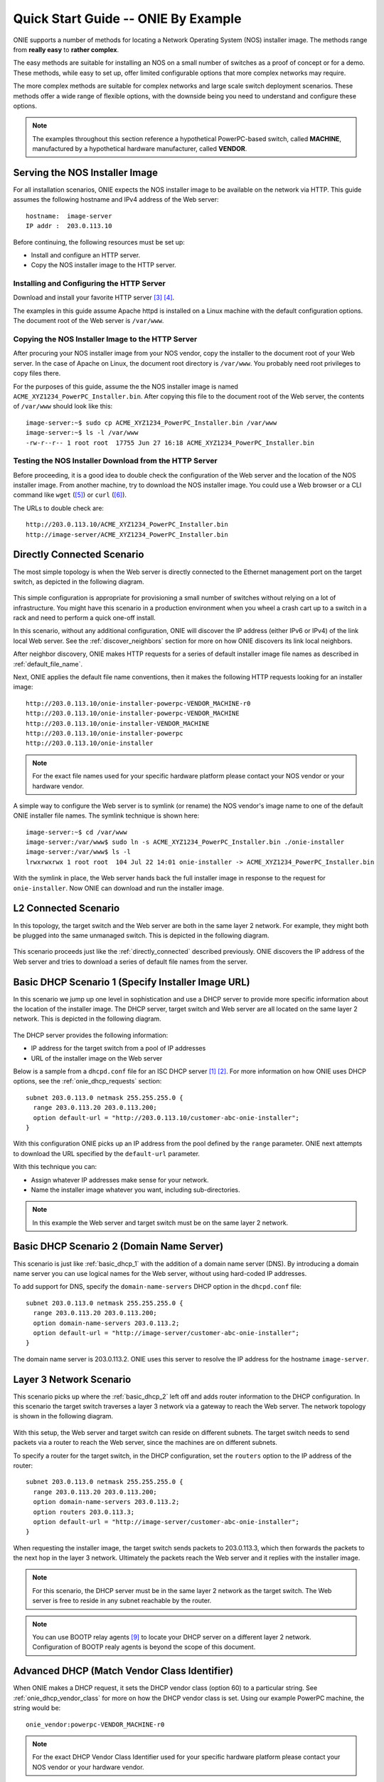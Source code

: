 .. _quick_start_guide:

************************************
Quick Start Guide -- ONIE By Example
************************************

ONIE supports a number of methods for locating a Network Operating
System (NOS) installer image.  The methods range from **really easy** to
**rather complex**.

The easy methods are suitable for installing an NOS on a small number
of switches as a proof of concept or for a demo.  These methods, while
easy to set up, offer limited configurable options that more complex
networks may require.

The more complex methods are suitable for complex networks and large
scale switch deployment scenarios.  These methods offer a wide range
of flexible options, with the downside being you need to understand
and configure these options.

.. note:: The examples throughout this section reference a
  hypothetical PowerPC-based switch, called **MACHINE**, manufactured by a
  hypothetical hardware manufacturer, called **VENDOR**.

Serving the NOS Installer Image
===============================

For all installation scenarios, ONIE expects the NOS installer image to
be available on the network via HTTP.  This guide assumes the
following hostname and IPv4 address of the Web server::

  hostname:  image-server
  IP addr :  203.0.113.10

Before continuing, the following resources must be set up:

- Install and configure an HTTP server.
- Copy the NOS installer image to the HTTP server.

Installing and Configuring the HTTP Server
------------------------------------------

Download and install your favorite HTTP server [#apache_httpd]_
[#thttpd]_.

The examples in this guide assume Apache httpd is installed on a Linux
machine with the default configuration options.  The document root of
the Web server is ``/var/www``.

Copying the NOS Installer Image to the HTTP Server
--------------------------------------------------

After procuring your NOS installer image from your NOS vendor, copy the
installer to the document root of your Web server.  In the case of
Apache on Linux, the document root directory is ``/var/www``.  You
probably need root privileges to copy files there.

For the purposes of this guide, assume the the NOS installer image is 
named ``ACME_XYZ1234_PowerPC_Installer.bin``.  After copying this file 
to the document root of the Web server, the contents of ``/var/www`` 
should look like this::

  image-server:~$ sudo cp ACME_XYZ1234_PowerPC_Installer.bin /var/www
  image-server:~$ ls -l /var/www
  -rw-r--r-- 1 root root  17755 Jun 27 16:18 ACME_XYZ1234_PowerPC_Installer.bin

.. _test_http_server:

Testing the NOS Installer Download from the HTTP Server
-------------------------------------------------------

Before proceeding, it is a good idea to double check the configuration
of the Web server and the location of the NOS installer image.  From
another machine, try to download the NOS installer image.  You could
use a Web browser or a CLI command like ``wget`` ([#wget]_) or ``curl`` 
([#curl]_).

The URLs to double check are::

  http://203.0.113.10/ACME_XYZ1234_PowerPC_Installer.bin
  http://image-server/ACME_XYZ1234_PowerPC_Installer.bin

.. _directly_connected:

Directly Connected Scenario
===========================

The most simple topology is when the Web server is directly connected
to the Ethernet management port on the target switch, as depicted in the 
following diagram.

.. figure:: direct-connect.png
  :scale: 75
  :align: center
  :alt: Switch and Web Server Directly Connected

This simple configuration is appropriate for provisioning a small
number of switches without relying on a lot of infrastructure.  You
might have this scenario in a production environment when you wheel a
crash cart up to a switch in a rack and need to perform a quick
one-off install.

In this scenario, without any additional configuration, ONIE will
discover the IP address (either IPv6 or IPv4) of the link local Web
server.  See the :ref:`discover_neighbors` section for more on how
ONIE discovers its link local neighbors.

After neighbor discovery, ONIE makes HTTP requests for a series of
default installer image file names as described in
:ref:`default_file_name`.

Next, ONIE applies the default file name conventions, then it makes 
the following HTTP requests looking for an installer image::

  http://203.0.113.10/onie-installer-powerpc-VENDOR_MACHINE-r0
  http://203.0.113.10/onie-installer-powerpc-VENDOR_MACHINE
  http://203.0.113.10/onie-installer-VENDOR_MACHINE
  http://203.0.113.10/onie-installer-powerpc
  http://203.0.113.10/onie-installer

.. note:: For the exact file names used for your specific hardware
          platform please contact your NOS vendor or your hardware
          vendor.

A simple way to configure the Web server is to symlink (or rename) the
NOS vendor's image name to one of the default ONIE installer file
names.  The symlink technique is shown here::

  image-server:~$ cd /var/www
  image-server:/var/www$ sudo ln -s ACME_XYZ1234_PowerPC_Installer.bin ./onie-installer
  image-server:/var/www$ ls -l 
  lrwxrwxrwx 1 root root  104 Jul 22 14:01 onie-installer -> ACME_XYZ1234_PowerPC_Installer.bin

With the symlink in place, the Web server hands back the full
installer image in response to the request for ``onie-installer``.
Now ONIE can download and run the installer image.

L2 Connected  Scenario
======================

In this topology, the target switch and the Web server are both in the
same layer 2 network. For example, they might both be plugged into the
same unmanaged switch. This is depicted in the following diagram.

.. figure:: l2-connect.png
  :scale: 75
  :align: center
  :alt: Switch and Web Server on Same L2 Network

This scenario proceeds just like the :ref:`directly_connected`
described previously.  ONIE discovers the IP address of the Web server
and tries to download a series of default file names from the server.

.. _basic_dhcp_1:

Basic DHCP Scenario 1 (Specify Installer Image URL)
===================================================

In this scenario we jump up one level in sophistication and use a DHCP
server to provide more specific information about the location of the
installer image.  The DHCP server, target switch and Web server are
all located on the same layer 2 network.  This is depicted in the
following diagram.

.. figure:: dhcp.png
  :scale: 75
  :align: center
  :alt: Switch and Web Server on Same L2 Network with DHCP Server

The DHCP server provides the following information:

- IP address for the target switch from a pool of IP addresses
- URL of the installer image on the Web server

Below is a sample from a ``dhcpd.conf`` file for an ISC DHCP server
[#isc_dhcp]_ [#isc_dhcp_options]_.  For more information on how ONIE 
uses DHCP options, see the :ref:`onie_dhcp_requests` section::

  subnet 203.0.113.0 netmask 255.255.255.0 {
    range 203.0.113.20 203.0.113.200;
    option default-url = "http://203.0.113.10/customer-abc-onie-installer";
  }

With this configuration ONIE picks up an IP address from the pool
defined by the ``range`` parameter.  ONIE next attempts to download
the URL specified by the ``default-url`` parameter.

With this technique you can:

- Assign whatever IP addresses make sense for your network.
- Name the installer image whatever you want, including
  sub-directories.

.. note:: In this example the Web server and target switch must be on
          the same layer 2 network.

.. _basic_dhcp_2:

Basic DHCP Scenario 2 (Domain Name Server)
==========================================

This scenario is just like :ref:`basic_dhcp_1` with the addition of a
domain name server (DNS).  By introducing a domain name server you can
use logical names for the Web server, without using hard-coded IP
addresses.

To add support for DNS, specify the ``domain-name-servers`` DHCP
option in the ``dhcpd.conf`` file::

  subnet 203.0.113.0 netmask 255.255.255.0 {
    range 203.0.113.20 203.0.113.200;
    option domain-name-servers 203.0.113.2; 
    option default-url = "http://image-server/customer-abc-onie-installer";
  }

The domain name server is 203.0.113.2.  ONIE uses this server to
resolve the IP address for the hostname ``image-server``.

Layer 3 Network Scenario
========================

This scenario picks up where the :ref:`basic_dhcp_2` left off and adds
router information to the DHCP configuration.  In this scenario the
target switch traverses a layer 3 network via a gateway to reach the
Web server.  The network topology is shown in the following diagram.

.. figure:: l3-connect.png
  :scale: 75
  :align: center
  :alt: Switch and Web Server on Different L3 Networks with DHCP Server

With this setup, the Web server and target switch can reside on
different subnets.  The target switch needs to send packets via a
router to reach the Web server, since the machines are on different
subnets.

To specify a router for the target switch, in the DHCP configuration, set
the ``routers`` option to the IP address of the router::

  subnet 203.0.113.0 netmask 255.255.255.0 {
    range 203.0.113.20 203.0.113.200;
    option domain-name-servers 203.0.113.2; 
    option routers 203.0.113.3; 
    option default-url = "http://image-server/customer-abc-onie-installer";
  }

When requesting the installer image, the target switch sends packets to
203.0.113.3, which then forwards the packets to the next hop in the
layer 3 network.  Ultimately the packets reach the Web server and it
replies with the installer image.

.. note:: For this scenario, the DHCP server must be in the same layer
          2 network as the target switch.  The Web server is free to
          reside in any subnet reachable by the router.

.. note:: You can use BOOTP relay agents [#bootp_relay]_ to locate your
          DHCP server on a different layer 2 network.  Configuration
          of BOOTP realy agents is beyond the scope of this document.

.. _dhcp_debug:

Advanced DHCP (Match Vendor Class Identifier)
=============================================

When ONIE makes a DHCP request, it sets the DHCP vendor class
(option 60) to a particular string.  See :ref:`onie_dhcp_vendor_class` 
for more on how the DHCP vendor class is set.  Using our example 
PowerPC machine, the string would be::

  onie_vendor:powerpc-VENDOR_MACHINE-r0

.. note:: For the exact DHCP Vendor Class Identifier used for your
          specific hardware platform please contact your NOS vendor or
          your hardware vendor.

The ISC DHCP server configuration file syntax contains basic string
matching functionality that we can use to identify ONIE DHCP requests.
By parsing this string, an appropriate image URL can be returned by the
``default-url`` DHCP option [#dhcp_eval]_ [#dhcp_options]_.

The following DHCP stanzas differentiate between PowerPC ONIE-enabled
switches from example vendors **VendorX** and **VendorY**::

  class "onie-vendor-X-class" {
    match if substring(option vendor-class-identifier, 0, 27) = "onie_vendor:powerpc-VendorX";
    option default-url = "http://image-server/VendorX-onie-installer";
  }

  class "onie-vendor-Y-class" {
    match if substring(option vendor-class-identifier, 0, 27) = "onie_vendor:powerpc-VendorY";
    option default-url = "http://image-server/VendorY-onie-installer";
  }

In this case the DHCP server hands back different URLs depending on
the ``vendor-class-identifier`` option.

.. note:: When debugging such constructs you may find it useful to
          sprinkle in some DHCP logging directives.  For example, the
          following ``log()`` directive placed **outside** the class stanza
          can help you understand what is going on::

            log(error, concat("vendor-class: ", substring(option vendor-class-identifier, 0, 11)));
            log(error, concat("platform    : ", substring(option vendor-class-identifier, 12, 999)));

          The first ``log()`` displays the first 11 characters of the
          ``vendor-class-identifier``, which should be the string
          ``onie_vendor``.  The 2nd ``log()`` displays the remaining
          characters.

          Once everything is working you can remove the logging.

Advanced DHCP 2 (VIVSO)
=======================

As an alternative to string matching on the ``vendor-class-identifier``,
ONIE also sends a Vendor-Identifying Vendor-Specific Information
Option (VIVSO - DHCP option 125) [#dhcp_options]_.

The VIVSO method is a more precise method of identifying the target
switch, however, this method also requires a bit more configuration on
the DHCP server.

For more information on how ONIE uses VIVSO, see :ref:`dhcp_vivso`. Read 
that now if you are interested in using VIVSO. (I mean it, go
now; we will wait for you to get back.)

The VIVSO option is bi-directional -- the ONIE DHCP client sends the
option with identifying fields set and the DHCP server responds with
the URL field set.

VIVSO is nothing more than encapsulating vendor specific options
inside a standard DHCP option (option 125) [#rfc_3925]_.

In order for the ISC DHCP server to parse option 125, we have to define
the fields and data types to use.  Here is a snippet of the ISC DHCP server
configuration defining the fields that ONIE uses::

  # Create an option namespace called ONIE
  option space onie code width 1 length width 1;

  # Define the code names and data types within the ONIE namespace
  option onie.installer_url code 1 = text;
  option onie.updater_url   code 2 = text;
  option onie.machine       code 3 = text;
  option onie.arch          code 4 = text;
  option onie.machine_rev   code 5 = text;
   
  # Package the ONIE namespace into option 125
  option space vivso code width 4 length width 1;
  option vivso.onie code 42623 = encapsulate onie;
  option vivso.iana code 0 = string;
  option op125 code 125 = encapsulate vivso;

*I told you this method required more configuration...*

The number 42623 is a 32-bit IANA Enterprise Number used by ONIE to
identify its name space [#iana_number]_.  Since VIVSO allows for
multiple sets of vendor specific options, each set of options must be
uniquely identified by a IANA enterprise number.

The option space configuration should go into the ``dhcpd.conf`` file
at the **global** level, outside of any class definitions.

Now, with the option space defined, we can use the definitions when
receiving a VIVSO option.  Here is a snippet using the option space
definitions to inspect the target switch architecture and machine
type::

  class "onie-vendor-classes" {
    # Limit the matching to a request we know originated from ONIE
    match if substring(option vendor-class-identifier, 0, 11) = "onie_vendor";
   
    # Required to use VIVSO
    option vivso.iana 01:01:01;

    # generic CPU architecture matching
    if option onie.arch = "powerpc" {
      option onie.installer_url = "http://image-server/generic-powerpc-onie-installer";
    }

    # matching on CPU architecture and machine type
    if option onie.arch = "powerpc" and option onie.machine = "XYZ1234" {
      option onie.installer_url = "http://image-server/powerpc-xyz1234-onie-installer";
    }

    # The contents of an option can also be used to create the response text
    if exists onie.arch and exists onie.machine and exists onie.machine_rev {
      option onie.installer_url = concat("http://image-server/image-installer-",
                                       option onie.arch, "-", option onie.machine,
                                       "-r", option onie.machine_rev);
    }

    # When operating in ONIE 'update' mode ONIE will check the
    # onie.updater_url response option
    if option onie.arch = "powerpc" and option onie.machine = "XYZ1234" {
      option onie.updater_url = "http://image-server/onie-updater-VENDOR_XYZ1234-powerpc.bin";
    }
   
  }

Whew!  Let's go through this configuration and discuss what they mean.
First the ``class`` definition::

  class "onie-vendor-classes" {
    # Limit the matching to a request we know originated from ONIE
    match if substring(option vendor-class-identifier, 0, 11) = "onie_vendor";

The idea here is to limit the subsequent matching to a request we know
originated from an ONIE-enabled machine.  This is really just a bit of
healthy paranoia.

Next, the ``iana`` option::

    # Required to use VIVSO
    option vivso.iana 01:01:01;

This along with the option space ``vivso`` defined above is a workaround 
to a known issue in ISC DHCP server.  Without this workaround, the server 
will not send back an option 125 response [#vivso_workaround]_.

Next, the generic CPU architecture matching statement::

    # generic CPU architecture matching
    if option onie.arch = "powerpc" {
      option onie.installer_url = "http://image-server/generic-powerpc-onie-installer";
    }

This is an example of comparing an option field to a string.  If the
string matches, then the ``installer_url`` in the response is set to the
specified string.

Next, using the request field values in the response field values::

    # The contents of an option can also be used to create the response text
    if exists onie.arch and exists onie.machine and exists onie.machine_rev {
      option onie.installer_url = concat("http://image-server/image-installer-",
                                       option onie.arch, "-", option onie.machine,
                                       "-r", option onie.machine_rev);
    }

Using the function ``concat`` you can piece together several strings
to form the fields of the response.  Use the ``option`` directive to
extract the strings from the request and use the results to create the
response.

For example in the above snippet assume ``onie.arch = "powerpc"``,
``onie.machine = "XYZ1234"`` and ``onie.machine_rev = "2"``. In this case,
``onie.installer_url`` would be set to::

  onie.installer_url = "http://image-server/image-installer-powerpc-XYZ1234-r2"

Finally, let's look at the ``updater_url`` field::

    # When operating in ONIE 'update' mode ONIE will check the
    # onie.updater_url response option
    if option onie.arch = "powerpc" and option onie.machine = "XYZ1234" {
      option onie.updater_url = "http://image-server/onie-updater-VENDOR_XYZ1234-powerpc.bin";
    }

ONIE can run in *self-update mode* where it looks for an ONIE update
URL.  The update URL is used to download an ONIE self-update binary,
which ONIE uses to update itself.

Everything we have discussed about installer image URLs applies to
ONIE updater URLs when ONIE runs in self-update mode.

See :ref:`updating_onie` for more about ONIE self-update mode.

HTTP Headers and Scripting
==========================

When ONIE makes an HTTP request for an image a number of ONIE-specific
HTTP headers are sent.  The values of these headers could be used in
advanced deployments to taylor the provisioning.  The following
headers are set::

  ONIE-SERIAL-NUMBER:
  ONIE-ETH-ADDR:
  ONIE-VENDOR-ID:
  ONIE-MACHINE:
  ONIE-MACHINE-REV:
  ONIE-ARCH:
  ONIE-SECURITY-KEY:
  ONIE-OPERATION:

See :ref:`http_headers` for more about these HTTP headers.

For exmaple, the image URL handed out by the DHPC server could be a
CGI script on the HTTP server.  The CGI script could use the headers,
like ``ONIE-SERIAL-NUMBER`` and ``ONIE-ETH-ADDR``, to tie the
deployment together with an inventory control database.

Debugging an Installation
=========================

If you are having trouble with an ONIE based installation, here are a
few suggestions.

Verify Web Server Configuration
-------------------------------

Are you able to download the image from the Web server using a Web
browser?  See :ref:`test_http_server`.

Try Direct Connection
---------------------

Try connecting the Web server directly to the target switch as
described in :ref:`directly_connected`.

Inspect DHCP Server Logs
------------------------

Try adding some logging to your DHCP server configuration as described
in :ref:`dhcp_debug`.

Also see if you server is handing out leases to the expected MAC
addresses.

Use TCPDUMP
-----------

If possible use ``tcpdump`` to inspect the network traffic on the DHCP
server [#tcpdump]_.  If you can gain root access to the DHCP server,
run the following ``tcpdump`` command to inspect the network traffic::

  dhcp-server:~ # tcpdump -v -e -i <intf> ether host <MAC address>

Replace <intf> with the network interface of the DHCP server that is
facing the target switch.  For example it might be 'eth0' or 'eth1'.

Replace <MAC address> with the MAC address of the target switch's
Ethernet management port.  You should be able to find the MAC address
on a label affixed to the outside of the switch.

Simplify DHCP Configuration
---------------------------

Try to trim down your DHCP configuration to the bare minimum.
Remember configuration within matching classes supersedes any global
scope configuration.

Add a Remote Syslog Server
--------------------------

ONIE can remotely log its progress to a ``syslog`` server.  If the DHCP
response contains a ``log-servers`` option, ONIE will remotely log to
that server.  Here is the ISC DHCP server syntax to specify a remote
syslog server::

  option log-servers 203.0.113.2;

Log In to the Target Switch
---------------------------

If you can determine that ONIE is getting an IP address from the DHCP
server (look at the DHCP leases file) you can remotely log in to the
target switch using ``ssh`` or ``telnet``::

  linux:$ ssh root@203.0.113.22
  The authenticity of host '203.0.113.22 (203.0.113.22)' can't be established.
  RSA key fingerprint is 15:05:64:8a:c6:f3:5f:65:41:a6:10:f6:9d:43:9c:49.
  Are you sure you want to continue connecting (yes/no)? yes
  Warning: Permanently added '203.0.113.22' (RSA) to the list of known hosts.
  ONIE:~ # 

ONIE does not require a password for either ``ssh`` or ``telnet``.  Once
logged in you can inspect the ONIE log file ``/var/log/onie.log`` and
see what is happening::

  ONIE:~ # cat /var/log/onie.log 

Connect to the Serial Console
-----------------------------

If all else fails, you can connect to the serial console of the target
switch.  ONIE uses a baud rate of 115200.

.. rubric:: Footnotes

..  [#isc_dhcp] `ISC DHCP Server <http://www.isc.org/downloads/dhcp/>`_
..  [#isc_dhcp_options] `ISC DHCP Server Options <http://www.ipamworldwide.com/dhcp-options/isc-dhcpv4-options.html>`_
..  [#apache_httpd] `Apache httpd <http://httpd.apache.org/>`_
..  [#thttpd]       `tiny/turbo/throttling HTTP server <http://acme.com/software/thttpd/>`_
..  [#wget]         `wget http download <http://linux.die.net/man/1/wget>`_
..  [#curl]         `curl http download <http://linux.die.net/man/1/curl>`_
..  [#dhcp_eval]    `dhcp-eval(5) <http://linux.die.net/man/5/dhcp-eval>`_
..  [#dhcp_options] `dhcp-options(5) <http://linux.die.net/man/5/dhcp-options>`_
..  [#bootp_relay]  `RFC-2131 and BOOTP Relay Agent <http://tools.ietf.org/html/rfc2131.html>`_
..  [#rfc_3925]     `RFC-3925 and VIVSO <http://tools.ietf.org/html/rfc3925>`_
..  [#iana_number]  `IANA Enterprise Number <http://www.iana.org/assignments/enterprise-numbers/enterprise-numbers>`_
..  [#vivso_workaround] `VIVSO work around discussion thread <https://lists.isc.org/pipermail/dhcp-users/2012-July/015793.html>`_
..  [#tcpdump] `tcpdump - dump traffic on a network <http://linux.die.net/man/8/tcpdump>`_
